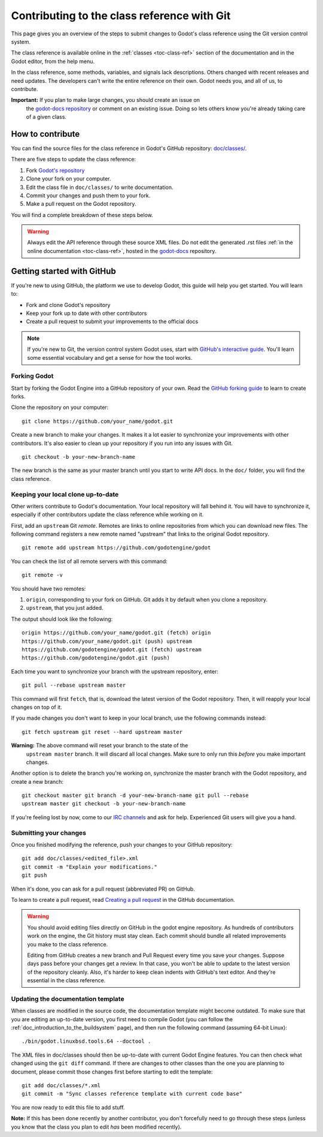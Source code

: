.. _doc_updating_the_class_reference:

Contributing to the class reference with Git
============================================

.. highlight:: shell

This page gives you an overview of the steps to submit changes to Godot's class
reference using the Git version control system.

The class reference is available online in the :ref:`classes <toc-class-ref>`
section of the documentation and in the Godot editor, from the help menu.

.. seealso::

    This guide focuses on using Git. You can find the writing guidelines for the
    class reference :ref:`here <doc_class_reference_writing_guidelines>`.

    If you want to translate the class reference from English to another
    language, see :ref:`doc_editor_and_docs_localization`.

In the class reference, some methods, variables, and signals lack descriptions.
Others changed with recent releases and need updates. The developers can't write
the entire reference on their own. Godot needs you, and all of us, to
contribute.

**Important:** If you plan to make large changes, you should create an issue on
 the `godot-docs repository <https://github.com/godotengine/godot-docs/>`_
 or comment on an existing issue. Doing so lets others know you're already
 taking care of a given class.

.. seealso::

    Not sure which class to contribute to? Take a look at the class reference's
    completion status `here <https://godotengine.github.io/doc-status/>`__.

How to contribute
-----------------

You can find the source files for the class reference in Godot's GitHub
repository: `doc/classes/
<https://github.com/godotengine/godot/tree/master/doc/classes>`_.

There are five steps to update the class reference:

1. Fork `Godot's repository <https://github.com/godotengine/godot>`_
2. Clone your fork on your computer.
3. Edit the class file in ``doc/classes/`` to write documentation.
4. Commit your changes and push them to your fork.
5. Make a pull request on the Godot repository.

You will find a complete breakdown of these steps below.

.. seealso:: This guide is also available as a `video tutorial on YouTube
             <https://www.youtube.com/watch?v=5jeHXxeX-JY>`_.

.. warning:: Always edit the API reference through these source XML files. Do
             not edit the generated .rst files :ref:`in the online documentation
             <toc-class-ref>`, hosted in the `godot-docs
             <https://github.com/godotengine/godot-docs>`_ repository.

Getting started with GitHub
---------------------------

If you're new to using GitHub, the platform we use to develop Godot, this guide
will help you get started. You will learn to:

- Fork and clone Godot's repository
- Keep your fork up to date with other contributors
- Create a pull request to submit your improvements to the official docs

.. note:: If you're new to Git, the version control system Godot uses, start
          with `GitHub's interactive guide
          <https://try.github.io/levels/1/challenges/1>`_. You'll learn some
          essential vocabulary and get a sense for how the tool works.

Forking Godot
~~~~~~~~~~~~~

Start by forking the Godot Engine into a GitHub repository of your own. Read the
`GitHub forking guide <https://guides.github.com/activities/forking/>`_ to learn
to create forks.

Clone the repository on your computer:

::

    git clone https://github.com/your_name/godot.git

Create a new branch to make your changes. It makes it a lot easier to
synchronize your improvements with other contributors. It's also easier to clean
up your repository if you run into any issues with Git.

::

    git checkout -b your-new-branch-name

The new branch is the same as your master branch until you start to write API
docs. In the ``doc/`` folder, you will find the class reference.

Keeping your local clone up-to-date
~~~~~~~~~~~~~~~~~~~~~~~~~~~~~~~~~~~

Other writers contribute to Godot's documentation. Your local repository will
fall behind it. You will have to synchronize it, especially if other
contributors update the class reference while working on it.

First, add an ``upstream`` Git *remote*. Remotes are links to online repositories
from which you can download new files. The following command registers a new
remote named "upstream" that links to the original Godot repository.

::

    git remote add upstream https://github.com/godotengine/godot

You can check the list of all remote servers with this command:

::

    git remote -v

You should have two remotes:

1. ``origin``, corresponding to your fork on GitHub. Git adds it by default when
   you clone a repository.
2. ``upstream``, that you just added.

The output should look like the following:

::

    origin https://github.com/your_name/godot.git (fetch) origin
    https://github.com/your_name/godot.git (push) upstream
    https://github.com/godotengine/godot.git (fetch) upstream
    https://github.com/godotengine/godot.git (push)

Each time you want to synchronize your branch with the upstream repository,
enter:

::

    git pull --rebase upstream master

This command will first ``fetch``, that is, download the latest version of the
Godot repository. Then, it will reapply your local changes on top of it.

If you made changes you don't want to keep in your local branch, use the
following commands instead:

::

    git fetch upstream git reset --hard upstream master

**Warning:** The above command will reset your branch to the state of the
 ``upstream master`` branch. It will discard all local changes. Make sure to
 only run this *before* you make important changes.

Another option is to delete the branch you're working on, synchronize the master
branch with the Godot repository, and create a new branch:

::

    git checkout master git branch -d your-new-branch-name git pull --rebase
    upstream master git checkout -b your-new-branch-name

If you're feeling lost by now, come to our `IRC channels
<https://webchat.freenode.net/?channels=#godotengine>`_ and ask for help.
Experienced Git users will give you a hand.

Submitting your changes
~~~~~~~~~~~~~~~~~~~~~~~

Once you finished modifying the reference, push your changes to your GitHub
repository:

::

    git add doc/classes/<edited_file>.xml
    git commit -m "Explain your modifications."
    git push

When it's done, you can ask for a pull request (abbreviated PR) on GitHub.

To learn to create a pull request, read `Creating a pull request
<https://docs.github.com/en/github/collaborating-with-issues-and-pull-requests/creating-a-pull-request>`_
in the GitHub documentation.

.. warning::

    You should avoid editing files directly on GitHub in the godot engine
    repository. As hundreds of contributors work on the engine, the Git history
    must stay clean. Each commit should bundle all related improvements you make
    to the class reference.

    Editing from GitHub creates a new branch and Pull Request every time you
    save your changes. Suppose days pass before your changes get a review. In
    that case, you won't be able to update to the latest version of the
    repository cleanly. Also, it's harder to keep clean indents with GitHub's
    text editor. And they're essential in the class reference.

Updating the documentation template
~~~~~~~~~~~~~~~~~~~~~~~~~~~~~~~~~~~

When classes are modified in the source code, the documentation template might become outdated. To make sure that you are editing an up-to-date version, you first need to compile Godot (you can follow the :ref:`doc_introduction_to_the_buildsystem` page), and then run the following command (assuming 64-bit Linux):

::

    ./bin/godot.linuxbsd.tools.64 --doctool .

The XML files in doc/classes should then be up-to-date with current Godot Engine features. You can then check what changed using the ``git diff`` command. If there are changes to other classes than the one you are planning to document, please commit those changes first before starting to edit the template:

::

    git add doc/classes/*.xml
    git commit -m "Sync classes reference template with current code base"

You are now ready to edit this file to add stuff.

**Note:** If this has been done recently by another contributor, you don't forcefully need to go through these steps (unless you know that the class you plan to edit *has* been modified recently).
